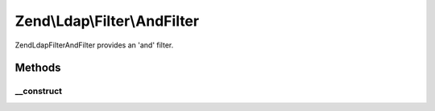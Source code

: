 .. Ldap/Filter/AndFilter.php generated using docpx on 01/30/13 03:32am


Zend\\Ldap\\Filter\\AndFilter
=============================

Zend\Ldap\Filter\AndFilter provides an 'and' filter.

Methods
+++++++

__construct
-----------

.. function:: __construct()


    Creates an 'and' grouping filter.

    :param array: 




